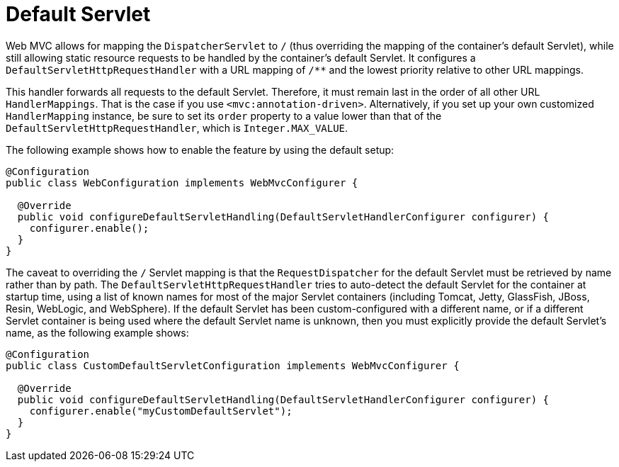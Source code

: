 [[mvc-default-mockApi-handler]]
= Default Servlet

Web MVC allows for mapping the `DispatcherServlet` to `/` (thus overriding the mapping
of the container's default Servlet), while still allowing static resource requests to be
handled by the container's default Servlet. It configures a
`DefaultServletHttpRequestHandler` with a URL mapping of `/**` and the lowest priority
relative to other URL mappings.

This handler forwards all requests to the default Servlet. Therefore, it must
remain last in the order of all other URL `HandlerMappings`. That is the
case if you use `<mvc:annotation-driven>`. Alternatively, if you set up your
own customized `HandlerMapping` instance, be sure to set its `order` property to a value
lower than that of the `DefaultServletHttpRequestHandler`, which is `Integer.MAX_VALUE`.

The following example shows how to enable the feature by using the default setup:

[source,java]
----
@Configuration
public class WebConfiguration implements WebMvcConfigurer {

  @Override
  public void configureDefaultServletHandling(DefaultServletHandlerConfigurer configurer) {
    configurer.enable();
  }
}
----

The caveat to overriding the `/` Servlet mapping is that the `RequestDispatcher` for the
default Servlet must be retrieved by name rather than by path. The
`DefaultServletHttpRequestHandler` tries to auto-detect the default Servlet for
the container at startup time, using a list of known names for most of the major Servlet
containers (including Tomcat, Jetty, GlassFish, JBoss, Resin, WebLogic, and WebSphere).
If the default Servlet has been custom-configured with a different name, or if a
different Servlet container is being used where the default Servlet name is unknown,
then you must explicitly provide the default Servlet's name, as the following example shows:

[source,java]
-----
@Configuration
public class CustomDefaultServletConfiguration implements WebMvcConfigurer {

  @Override
  public void configureDefaultServletHandling(DefaultServletHandlerConfigurer configurer) {
    configurer.enable("myCustomDefaultServlet");
  }
}
-----
